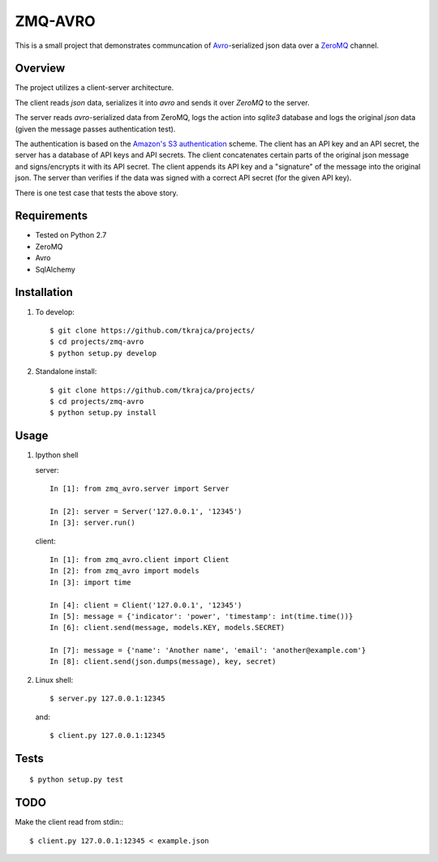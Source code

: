 ZMQ-AVRO
========

This is a small project that demonstrates communcation of `Avro`_-serialized
json data over a `ZeroMQ`_ channel.

.. _Avro: http://avro.apache.org/
.. _ZeroMQ: http://zeromq.org/

Overview
--------

The project utilizes a client-server architecture.

The client reads `json` data, serializes it into `avro` and sends it over
`ZeroMQ` to the server.

The server reads `avro`-serialized data from ZeroMQ, logs the action into
`sqlite3` database and logs the original `json` data (given the message
passes authentication test).

The authentication is based on the `Amazon's S3 authentication`_ scheme. The
client has an API key and an API secret, the server has a database of API keys
and API secrets. The client concatenates certain parts of the original json
message and signs/encrypts it with its API secret. The client appends its API
key and a "signature" of the message into the original json. The server than
verifies if the data was signed with a correct API secret (for the given API
key).

There is one test case that tests the above story.

.. _Amazon's S3 authentication: http://docs.aws.amazon.com/AmazonS3/latest/dev/RESTAuthentication.html

Requirements
------------
- Tested on Python 2.7
- ZeroMQ
- Avro
- SqlAlchemy

Installation
------------

1. To develop::

    $ git clone https://github.com/tkrajca/projects/
    $ cd projects/zmq-avro
    $ python setup.py develop

2. Standalone install::

    $ git clone https://github.com/tkrajca/projects/
    $ cd projects/zmq-avro
    $ python setup.py install

Usage
-----

1. Ipython shell
    
   server::

        In [1]: from zmq_avro.server import Server

        In [2]: server = Server('127.0.0.1', '12345')
        In [3]: server.run()

   client::

        In [1]: from zmq_avro.client import Client
        In [2]: from zmq_avro import models
        In [3]: import time

        In [4]: client = Client('127.0.0.1', '12345')
        In [5]: message = {'indicator': 'power', 'timestamp': int(time.time())}
        In [6]: client.send(message, models.KEY, models.SECRET)

        In [7]: message = {'name': 'Another name', 'email': 'another@example.com'}
        In [8]: client.send(json.dumps(message), key, secret)

2. Linux shell::

    $ server.py 127.0.0.1:12345

   and::

    $ client.py 127.0.0.1:12345


Tests
-----

::

    $ python setup.py test

TODO
----

Make the client read from stdin:::

    $ client.py 127.0.0.1:12345 < example.json
